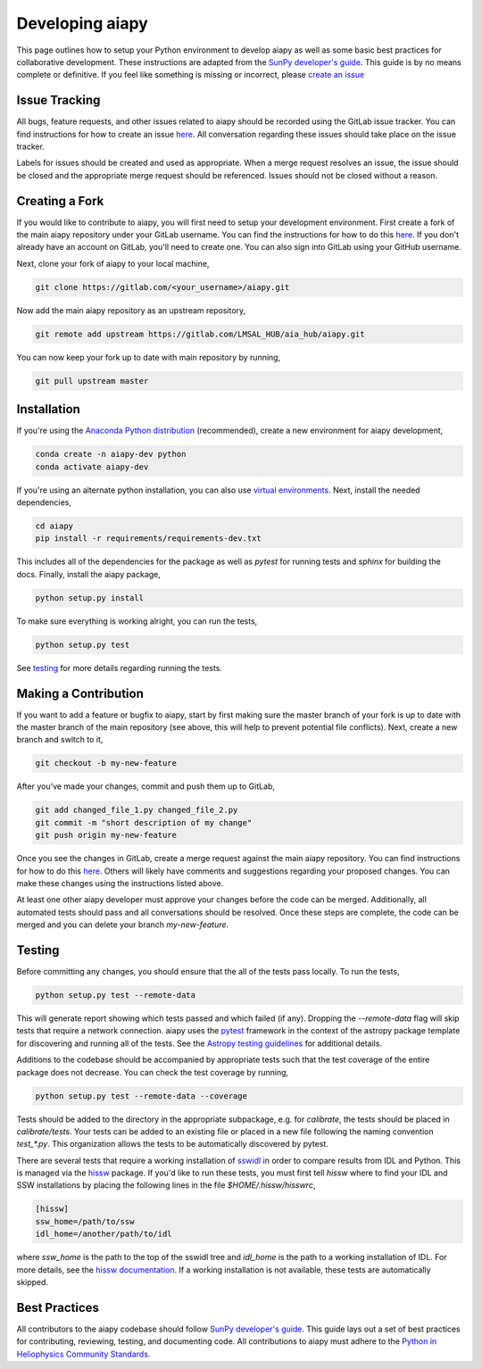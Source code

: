 Developing aiapy
================

This page outlines how to setup your Python environment to develop
aiapy as well as some basic best practices for collaborative development.
These instructions are adapted from the
`SunPy developer's guide <https://docs.sunpy.org/en/latest/dev_guide/index.html>`_.
This guide is by no means complete or definitive. If you feel like something
is missing or incorrect, please
`create an issue <https://gitlab.com/LMSAL_HUB/aia_hub/aiapy/issues>`_

Issue Tracking
--------------
All bugs, feature requests, and other issues related to aiapy should be
recorded using the GitLab issue tracker. You can find instructions for
how to create an issue
`here <https://docs.gitlab.com/ee/user/project/issues/create_new_issue.html>`_.
All conversation regarding these issues should take place on the issue tracker.

Labels for issues should be created and used as appropriate. When a merge
request resolves an issue, the issue should be closed and the appropriate
merge request should be referenced. Issues should not be closed without a
reason.

Creating a Fork
---------------

If you would like to contribute to aiapy, you will first need to setup your
development environment. First create a fork of the main aiapy repository under
your GitLab username. You can find the instructions for how to do this
`here <https://docs.gitlab.com/ee/gitlab-basics/fork-project.html>`_.
If you don't already have an account on GitLab, you'll need to create one. You
can also sign into GitLab using your GitHub username.

Next, clone your fork of aiapy to your local machine,

.. code:: shell

    git clone https://gitlab.com/<your_username>/aiapy.git

Now add the main aiapy repository as an upstream repository,

.. code:: shell

    git remote add upstream https://gitlab.com/LMSAL_HUB/aia_hub/aiapy.git

You can now keep your fork up to date with main repository by running,

.. code:: shell

    git pull upstream master

Installation
-------------

If you're using the `Anaconda Python distribution <https://www.anaconda.com/distribution/#download-section>`_ (recommended),
create a new environment for aiapy development,

.. code-block:: shell

   conda create -n aiapy-dev python
   conda activate aiapy-dev

If you're using an alternate python installation, you can also use
`virtual environments <https://docs.python.org/3/tutorial/venv.html>`_.
Next, install the needed dependencies,

.. code-block:: shell

   cd aiapy
   pip install -r requirements/requirements-dev.txt

This includes all of the dependencies for the package as well as `pytest` for
running tests and `sphinx` for building the docs. Finally, install the
aiapy package,

.. code-block:: shell

   python setup.py install

To make sure everything is working alright, you can run the tests,

.. code-block:: shell

    python setup.py test

See testing_ for more details regarding running the tests.

Making a Contribution
---------------------

If you want to add a feature or bugfix to aiapy, start by first making sure the
master branch of your fork is up to date with the master branch of the main
repository (see above, this will help to prevent potential file conflicts).
Next, create a new branch and switch to it,

.. code:: shell

    git checkout -b my-new-feature

After you've made your changes, commit and push them up to GitLab,

.. code:: shell

    git add changed_file_1.py changed_file_2.py
    git commit -m "short description of my change"
    git push origin my-new-feature

Once you see the changes in GitLab, create a merge request against the main
aiapy repository. You can find instructions for how to do this
`here <https://docs.gitlab.com/ee/gitlab-basics/add-merge-request.html>`_.
Others will likely have comments and suggestions regarding your proposed
changes. You can make these changes using the instructions listed above.

At least one other aiapy developer must approve your changes before the code
can be merged. Additionally, all automated tests should pass and all
conversations should be resolved. Once these steps are complete, the code can
be merged and you can delete  your branch `my-new-feature`.

.. _testing:

Testing
-------

Before committing any changes, you should ensure that the all of the tests pass
locally. To run the tests,

.. code:: shell

    python setup.py test --remote-data

This will generate report showing which tests passed and which failed (if any).
Dropping the `--remote-data` flag will skip tests that require a network
connection. aiapy uses the `pytest <https://pytest.org/en/latest/>`_ framework
in the context of the astropy package template for discovering and running
all of the tests. See the
`Astropy testing guidelines <https://docs.astropy.org/en/stable/development/testguide.html>`_
for additional details.

Additions to the codebase should be accompanied by appropriate
tests such that the test coverage of the entire package does not decrease.
You can check the test coverage by running,

.. code:: shell

    python setup.py test --remote-data --coverage

Tests should be added to the directory in the appropriate subpackage, e.g.
for  `calibrate`, the tests should be placed in `calibrate/tests`. Your
tests can be added to an existing file or placed in a new file following
the naming convention `test_*.py`. This organization allows the tests to
be automatically discovered by pytest.

There are several tests that require a working installation of `sswidl <http://www.lmsal.com/solarsoft/>`_
in order to compare results from IDL and Python. This is managed
via the `hissw <https://github.com/wtbarnes/hissw/>`_ package.
If you'd like to run these tests, you must first tell `hissw`
where to find your IDL and SSW installations by placing the
following lines in the file `$HOME/.hissw/hisswrc`,

.. code:: yaml

    [hissw]
    ssw_home=/path/to/ssw
    idl_home=/another/path/to/idl

where `ssw_home` is the path to the top of the sswidl tree and `idl_home` is
the path to a working installation of IDL. For more details, see
the `hissw documentation <https://wtbarnes.github.io/hissw/>`_. If a working
installation is not available, these tests are automatically skipped.

Best Practices
--------------

All contributors to the aiapy codebase should follow
`SunPy developer's guide <https://docs.sunpy.org/en/latest/dev_guide/index.html>`_.
This guide lays out a set of best practices for contributing, reviewing,
testing, and documenting code. All contributions to aiapy must adhere to the
`Python in Heliophysics Community Standards <https://doi.org/10.5281/zenodo.2529130>`_.
